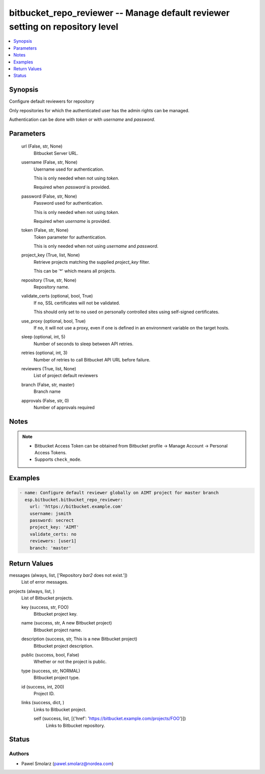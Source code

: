 .. _bitbucket_repo_reviewer_module:


bitbucket_repo_reviewer -- Manage default reviewer setting on repository level
==============================================================================

.. contents::
   :local:
   :depth: 1


Synopsis
--------

Configure default reviewers for repository

Only repositories for which the authenticated user has the admin rights can be managed.

Authentication can be done with *token* or with *username* and *password*.






Parameters
----------

  url (False, str, None)
    Bitbucket Server URL.


  username (False, str, None)
    Username used for authentication.

    This is only needed when not using *token*.

    Required when *password* is provided.


  password (False, str, None)
    Password used for authentication.

    This is only needed when not using *token*.

    Required when *username* is provided.


  token (False, str, None)
    Token parameter for authentication.

    This is only needed when not using *username* and *password*.


  project_key (True, list, None)
    Retrieve projects matching the supplied *project_key* filter.

    This can be '*' which means all projects.


  repository (True, str, None)
    Repository name.


  validate_certs (optional, bool, True)
    If ``no``, SSL certificates will not be validated.

    This should only set to ``no`` used on personally controlled sites using self-signed certificates.


  use_proxy (optional, bool, True)
    If ``no``, it will not use a proxy, even if one is defined in an environment variable on the target hosts.


  sleep (optional, int, 5)
    Number of seconds to sleep between API retries.


  retries (optional, int, 3)
    Number of retries to call Bitbucket API URL before failure.


  reviewers (True, list, None)
    List of project default reviewers


  branch (False, str, master)
    Branch name


  approvals (False, str, 0)
    Number of approvals required





Notes
-----

.. note::
   - Bitbucket Access Token can be obtained from Bitbucket profile -> Manage Account -> Personal Access Tokens.
   - Supports ``check_mode``.




Examples
--------

.. code-block:: yaml+jinja

    
    - name: Configure default reviewer globally on AIMT project for master branch
      esp.bitbucket.bitbucket_repo_reviewer:
        url: 'https://bitbucket.example.com'
        username: jsmith
        password: secrect
        project_key: 'AIMT'
        validate_certs: no
        reviewers: [user1]
        branch: 'master'



Return Values
-------------

messages (always, list, ['Repository `bar2` does not exist.'])
  List of error messages.


projects (always, list, )
  List of Bitbucket projects.


  key (success, str, FOO)
    Bitbucket project key.


  name (success, str, A new Bitbucket project)
    Bitbucket project name.


  description (success, str, This is a new Bitbucket project)
    Bitbucket project description.


  public (success, bool, False)
    Whether or not the project is public.


  type (success, str, NORMAL)
    Bitbucket project type.


  id (success, int, 200)
    Project ID.


  links (success, dict, )
    Links to Bitbucket project.


    self (success, list, [{'href': 'https://bitbucket.example.com/projects/FOO'}])
      Links to Bitbucket repository.







Status
------





Authors
~~~~~~~

- Pawel Smolarz (pawel.smolarz@nordea.com)


